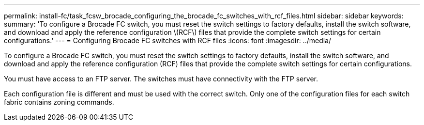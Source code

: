 ---
permalink: install-fc/task_fcsw_brocade_configuring_the_brocade_fc_switches_with_rcf_files.html
sidebar: sidebar
keywords: 
summary: 'To configure a Brocade FC switch, you must reset the switch settings to factory defaults, install the switch software, and download and apply the reference configuration \(RCF\) files that provide the complete switch settings for certain configurations.'
---
= Configuring Brocade FC switches with RCF files
:icons: font
:imagesdir: ../media/

[.lead]
To configure a Brocade FC switch, you must reset the switch settings to factory defaults, install the switch software, and download and apply the reference configuration (RCF) files that provide the complete switch settings for certain configurations.

You must have access to an FTP server. The switches must have connectivity with the FTP server.

Each configuration file is different and must be used with the correct switch. Only one of the configuration files for each switch fabric contains zoning commands.
